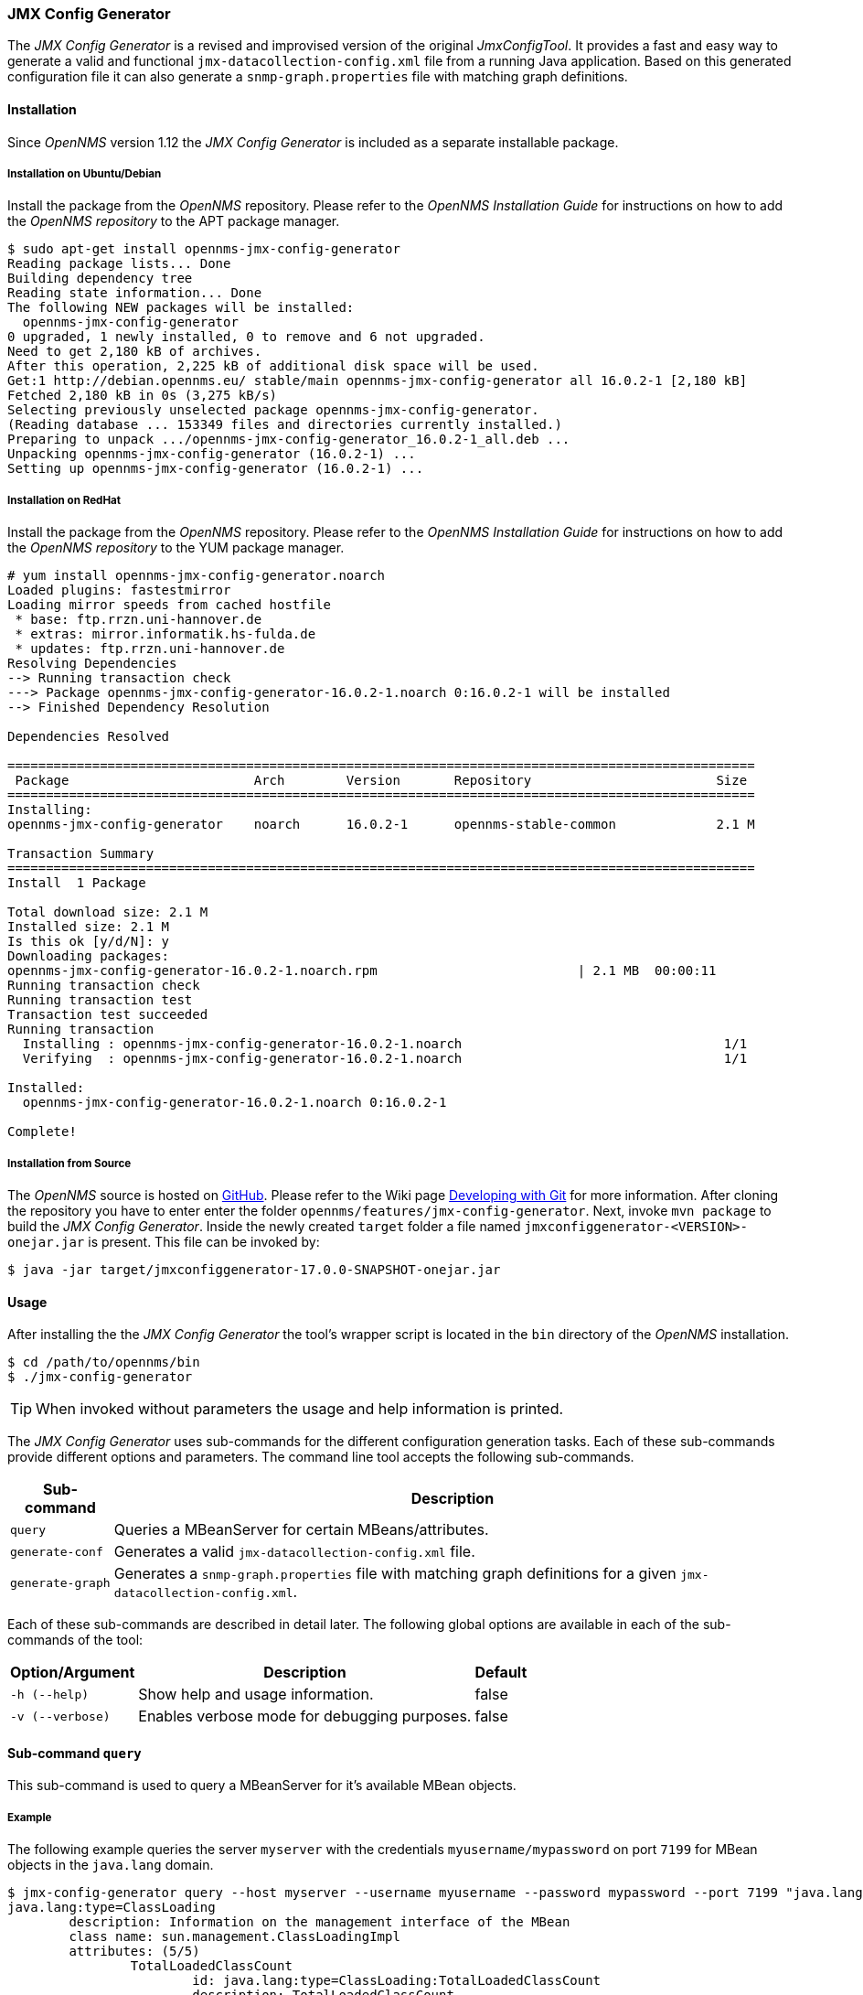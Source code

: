 === JMX Config Generator

The _JMX Config Generator_ is a revised and improvised version of the original _JmxConfigTool_.
It provides a fast and easy way to generate a valid and functional `jmx-datacollection-config.xml` file from a running Java application.
Based on this generated configuration file it can also generate a `snmp-graph.properties` file with matching graph definitions.

==== Installation
Since _OpenNMS_ version 1.12 the _JMX Config Generator_ is included as a separate installable package.

===== Installation on Ubuntu/Debian

Install the package from the _OpenNMS_ repository.
Please refer to the _OpenNMS Installation Guide_ for instructions on how to add the _OpenNMS repository_ to the APT package manager.

[source, shell]
----
$ sudo apt-get install opennms-jmx-config-generator
Reading package lists... Done
Building dependency tree
Reading state information... Done
The following NEW packages will be installed:
  opennms-jmx-config-generator
0 upgraded, 1 newly installed, 0 to remove and 6 not upgraded.
Need to get 2,180 kB of archives.
After this operation, 2,225 kB of additional disk space will be used.
Get:1 http://debian.opennms.eu/ stable/main opennms-jmx-config-generator all 16.0.2-1 [2,180 kB]
Fetched 2,180 kB in 0s (3,275 kB/s)
Selecting previously unselected package opennms-jmx-config-generator.
(Reading database ... 153349 files and directories currently installed.)
Preparing to unpack .../opennms-jmx-config-generator_16.0.2-1_all.deb ...
Unpacking opennms-jmx-config-generator (16.0.2-1) ...
Setting up opennms-jmx-config-generator (16.0.2-1) ...
----

===== Installation on RedHat

Install the package from the _OpenNMS_ repository.
Please refer to the _OpenNMS Installation Guide_ for instructions on how to add the _OpenNMS repository_ to the YUM package manager.

[source, shell]
----
# yum install opennms-jmx-config-generator.noarch
Loaded plugins: fastestmirror
Loading mirror speeds from cached hostfile
 * base: ftp.rrzn.uni-hannover.de
 * extras: mirror.informatik.hs-fulda.de
 * updates: ftp.rrzn.uni-hannover.de
Resolving Dependencies
--> Running transaction check
---> Package opennms-jmx-config-generator-16.0.2-1.noarch 0:16.0.2-1 will be installed
--> Finished Dependency Resolution

Dependencies Resolved

=================================================================================================
 Package                        Arch        Version       Repository                        Size
=================================================================================================
Installing:
opennms-jmx-config-generator    noarch      16.0.2-1      opennms-stable-common             2.1 M

Transaction Summary
=================================================================================================
Install  1 Package

Total download size: 2.1 M
Installed size: 2.1 M
Is this ok [y/d/N]: y
Downloading packages:
opennms-jmx-config-generator-16.0.2-1.noarch.rpm                          | 2.1 MB  00:00:11
Running transaction check
Running transaction test
Transaction test succeeded
Running transaction
  Installing : opennms-jmx-config-generator-16.0.2-1.noarch                                  1/1
  Verifying  : opennms-jmx-config-generator-16.0.2-1.noarch                                  1/1

Installed:
  opennms-jmx-config-generator-16.0.2-1.noarch 0:16.0.2-1

Complete!

----

===== Installation from Source
The _OpenNMS_ source is hosted on http://github.com/OpenNMS/opennms[GitHub].
Please refer to the Wiki page http://www.opennms.org/wiki/Developing_with_Git#Getting_OpenNMS[Developing with Git] for more information.
After cloning the repository you have to enter enter the folder `opennms/features/jmx-config-generator`.
Next, invoke `mvn package` to build the _JMX Config Generator_.
Inside the newly created `target` folder a file named `jmxconfiggenerator-<VERSION>-onejar.jar` is present.
This file can be invoked by:

[source, shell]
----
$ java -jar target/jmxconfiggenerator-17.0.0-SNAPSHOT-onejar.jar
----

==== Usage
After installing the the _JMX Config Generator_ the tool's wrapper script is located in the `bin` directory of the _OpenNMS_ installation.

[source, shell]
----
$ cd /path/to/opennms/bin
$ ./jmx-config-generator
----

TIP: When invoked without parameters the usage and help information is printed.

The _JMX Config Generator_ uses sub-commands for the different configuration generation tasks.
Each of these sub-commands provide different options and parameters.
The command line tool accepts the following sub-commands.

[options="header, autowidth"]
|===
| Sub-command             | Description
| `query`                 | Queries a MBeanServer for certain MBeans/attributes.
| `generate-conf`         | Generates a valid `jmx-datacollection-config.xml` file.
| `generate-graph`        | Generates a `snmp-graph.properties` file with matching graph definitions for a given `jmx-datacollection-config.xml`.
|===

Each of these sub-commands are described in detail later.
The following global options are available in each of the sub-commands of the tool:

[options="header, autowidth"]
|===
| Option/Argument  | Description                                  | Default
| `-h (--help)`    | Show help and usage information.             | false
| `-v (--verbose)` | Enables verbose mode for debugging purposes. | false
|===

==== Sub-command `query`

This sub-command is used to query a MBeanServer for it's available MBean objects.

===== Example

The following example queries the server `myserver` with the credentials `myusername/mypassword` on port `7199` for MBean objects in the `java.lang` domain.

[source, shell]
----
$ jmx-config-generator query --host myserver --username myusername --password mypassword --port 7199 "java.lang:*"
java.lang:type=ClassLoading
	description: Information on the management interface of the MBean
	class name: sun.management.ClassLoadingImpl
	attributes: (5/5)
		TotalLoadedClassCount
			id: java.lang:type=ClassLoading:TotalLoadedClassCount
			description: TotalLoadedClassCount
			type: long
			isReadable: true
			isWritable: false
			isIs: false
		LoadedClassCount
			id: java.lang:type=ClassLoading:LoadedClassCount
			description: LoadedClassCount
			type: int
			isReadable: true
			isWritable: false
			isIs: false

<output omitted>
----

===== Command line options

The following command line options are available for this sub-command.

[options="header, autowidth"]
|===
| Option/Argument              | Description                                                                                                            | Default
| `<filter criteria>`          | A filter criteria to query the MBeanServer for.
                                 The format is `<objectname>[:attribute name]`.
                                 The `<objectname>` accepts the default JMX object name pattern to identify the MBeans to be retrieved.
                                 If `null` all domains are shown.
                                 If no key properties are specified, the domain's MBeans are retrieved.
                                 To execute for certain attributes, you have to add `:<attribute name>`.
                                 The `<attribute name>` accepts regular expressions.
                                 When multiple `<filter criteria>` are provided they are `OR` concatenated.                                             | -
| `--host <host>`              | Hostname or IP-Address of the remote JMX-RMI host.                                                                     | -
| `--ids-only`                 | Only show the ids of the attributes.                                                                                   | false
| `--ignore <filter criteria>` | Set `<filter criteria>` to ignore while running.                                                                       | -
| `--include-values`           | Include attribute values.                                                                                              | false
| `--jmxmp`                    | Use JMXMP and not JMX-RMI.                                                                                             | false
| `--password <password>`      | Password for JMX-RMI authentication.                                                                                   | -
| `--port <port>`              | Port of JMX-RMI service.                                                                                               | -
| `--show-domains`             | Only lists the available domains.                                                                                      | true
| `--show-empty`               | Includes MBeans, even if they do not have Attributes.
                                 Either due to the `<filter criteria>` or while there are none.                                                         | false
| `--url <url>`                | JMX URL Usage: `<hostname>:<port>` or `service:jmx:<protocol>:<sap>` or `service:jmx:remoting-jmx://<hostname>:<port>` | -
| `--username <username>`      | Username for JMX-RMI authentication.                                                                                   | -
| `-h (--help)`                | Show help and usage information.                                                                                       | false
| `-v (--verbose)`             | Enables verbose mode for debugging purposes.                                                                           | false
|===

==== Sub-command `generate-conf`

This sub-command can be used to generate a valid `jmx-datacollection-config.xml` for a given set of MBean objects queried from a MBeanServer.

===== Example

The following example generate a configuration file `myconfig.xml` for MBean objects in the `java.lang` domain of the server `myserver` on port `7199` with the credentials `myusername/mypassword`.
You have to define either an URL or a hostname and port to connect to a JMX server.

[source, shell]
----
$ jmx-config-generator generate-conf --host myserver --username myusername --password mypassword --port 7199 "java.lang:*" --output myconfig.xml
Dictionary entries loaded: '18'
----

===== Command line options

The following options are available for this sub-command.

[options="header, autowidth"]
|===
| Option/Argument         | Description                                                                                                            | Default
| `<attribute id>`        | A list of attribute Ids to be included for the generation of the configuration file.                                   | -
| `--dictionary <file>`   | Dictionary properties file used for alias generation.                                                                  | -
| `--host <host>`         | Hostname or IP-Address of JMX-RMI host.                                                                                | -
| `--jmxmp`               | Use JMXMP and not JMX-RMI.                                                                                             | false
| `--output <file>`       | Output filename to write generated `jmx-datacollection-config.xml`.                                                    | -
| `--password <password>` | Password for JMX-RMI authentication.                                                                                   | -
| `--port <port>`         | Port of JMX-RMI service                                                                                                | -
| `--print-dictionary`    | Prints the used dictionary to STDOUT. May be used with `--dictionary`                                                  | false
| `--service <value>`     | Your optional service-name, like cassandra, jboss or tomcat.                                                           | anyservice
| `--skipDefaultVM`       | Skip default JavaVM Beans.                                                                                             | false
| `--skipNonNumber`       | Skip attributes with non-number values                                                                                 | false
| `--url <url>`           | JMX URL Usage: `<hostname>:<port>` or `service:jmx:<protocol>:<sap>` or `service:jmx:remoting-jmx://<hostname>:<port>` | -
| `--username <username>` | Username for JMX-RMI authentication                                                                                    | -
| `-h (--help)`           | Show help and usage information.                                                                                       | false
| `-v (--verbose)`        | Enables verbose mode for debugging purposes.                                                                           | false
|===

TIP: The option `--skipDefaultVM` offers the ability to ignore the MBeans provided as standard by the JVM and just create configurations for the MBeans provided by the Java Application itself.
This is particularly useful if an optimized configuration for the JVM already exists.
If the `--skipDefaultVM` option is not set the generated configuration will include the MBeans of the JVM and the MBeans of the Java Application.

===== Aliases for metrics
Every metric in the configuration, even if it is an attribute of an MBean or a composite member, has to have a unique alias in its `jmx-collection` element.
To meet this requirement, the aliases will be numbered.
Additionally, the length of aliases is limited to 19 characters caused by the underlying RRDTool/JRobin technology.
To create proper aliases the _JMX Config Generator_ automatically trims the names for the MBean attributes and composite members in two steps.

====== Dictionary for alias preparation
First the names will be split into name-parts at camel-case boundaries.
Then a dictionary with replacements for name-parts will be applied.
It is possible to add one's own dictionary entries using the `--dictionary` option followed by a dictionary file.
The dictionary file is a Java properties file like this sample:

[source]
----
# Dictionary Entries
Auxillary:Auxil
Available:Avail
Average:Avg
----

The new entries will be added to the internal dictionary.
If an entry already exists, it'll be replaced.
Here is a sample of dictionary replacements:

[source]
----
CommittedVirtualMemorySize CommitVirtMemSize
AverageCompressionRatio    AvgCompRatio
AllIdentityTokenizedCount  AllIdntToknzCnt
----

====== CamelCaseTrimmer for alias preparation

In some cases the dictionary preparation is not able to shorten the alias to 19 characters, especially if the numbering of the aliases is applied.
Then a second step to trim the aliases is applied, the _CamelCaseTrimmer_.
This trimmer will split the name into name-parts at camel-case boundaries and stepwise remove the necessary number of characters from the longest name-part available.
This is a sample of CamelCaseTrimmed names:

[source]
----
CommittedVirtMemSize       CommitteVirtMemSize
CommittedVirtualMemorySize CommiVirtuMemorSize
AllIdentityTokenizedCount  AllIdentTokeniCount
----

==== Sub-command `generate-graph`

This sub-command generates a `snmp-graph.properties` file for a given configuration file.

===== Example

The following example generates a graph definition file `mygraph.properties` using the configuration in file `myconfig.xml`.

[source, shell]
----
$ jmx-config-generator generate-graph --input myconfig.xml --output mygraph.properties
reports=java.lang.ClassLoading.MBeanReport, \
java.lang.ClassLoading.0TotalLoadeClassCnt.AttributeReport, \
java.lang.ClassLoading.0LoadedClassCnt.AttributeReport, \
java.lang.ClassLoading.0UnloadedClassCnt.AttributeReport, \
java.lang.Compilation.MBeanReport, \
<output omitted>
----

The following options are available for this sub-command.

===== Command line options

[options="header, autowidth"]
|===
| Option/Argument                    | Description                                                                                        | Default
| `--input <jmx-datacollection.xml>` | Configuration file to use as input to generate the graph properties file                           | -
| `--output <file>`                  | Output filename for the generated graph properties file.                                           | -
| `--print-template`                 | Prints the default template.                                                                       | false
| `--template <file>`                | Template file using http://velocity.apache.org[_Apache Velocity_] template engine to be used to generate the graph properties. | -
| `-h (--help)`                      | Show help and usage information.                                                                   | false
| `-v (--verbose)`                   | Enables verbose mode for debugging purposes.                                                       | false
|===

===== Graph Templates

The _JMX Config Generator_ uses a template file to generate the graphs.
It is possible to use a user-defined template.
The option `--template` followed by a file lets the _JMX Config Generator_ use the external template file as base for the graph generation.

===== Example

The following example illustrates how a custom template `mytemplate.vm` is used to generate the graph definition file `mygraph.properties` using the configuration in file `myconfig.xml`.

[source, shell]
----
$ jmx-config-generator generate-graph --input myconfig.xml --output mygraph.properties --template mytemplate.vm
----

The template file has to be an http://velocity.apache.org[_Apache Velocity_] template.
The following sample represents the template that is used by default:

[source]
----
reports=#foreach( $report in $reportsList )
${report.id}#if( $foreach.hasNext ), \
#end
#end

#foreach( $report in $reportsBody )

#[[###########################################]]#
#[[##]]# $report.id
#[[###########################################]]#
report.${report.id}.name=${report.name}
report.${report.id}.columns=${report.graphResources}
report.${report.id}.type=interfaceSnmp
report.${report.id}.command=--title="${report.title}" \
 --vertical-label="${report.verticalLabel}" \
#foreach($graph in $report.graphs )
 DEF:${graph.id}={rrd${foreach.count}}:${graph.resourceName}:AVERAGE \
 AREA:${graph.id}#${graph.coloreB} \
 LINE2:${graph.id}#${graph.coloreA}:"${graph.description}" \
 GPRINT:${graph.id}:AVERAGE:" Avg \\: %8.2lf %s" \
 GPRINT:${graph.id}:MIN:" Min \\: %8.2lf %s" \
 GPRINT:${graph.id}:MAX:" Max \\: %8.2lf %s\\n" \
#end

#end
----

====== Types of generated graphs
The _JMX Config Generator_ generates different types of graphs from the `jmx-datacollection-config.xml`.
The different types are listed below:

[options="header, autowidth"]
|===
| Type                     | Description
| AttributeReport          | For each attribute of any MBean a graph will be generated.
                             Composite attributes will be ignored.
| MbeanReport              | For each MBean a combined graph with all attributes of the MBeans is generated.
                             Composite attributes will be ignored.
| CompositeReport          | For each composite attribute of every MBean a graph is generated.
| CompositeAttributeReport | For each composite member of every MBean a combined graph with all composite attributes is generated.
|===
